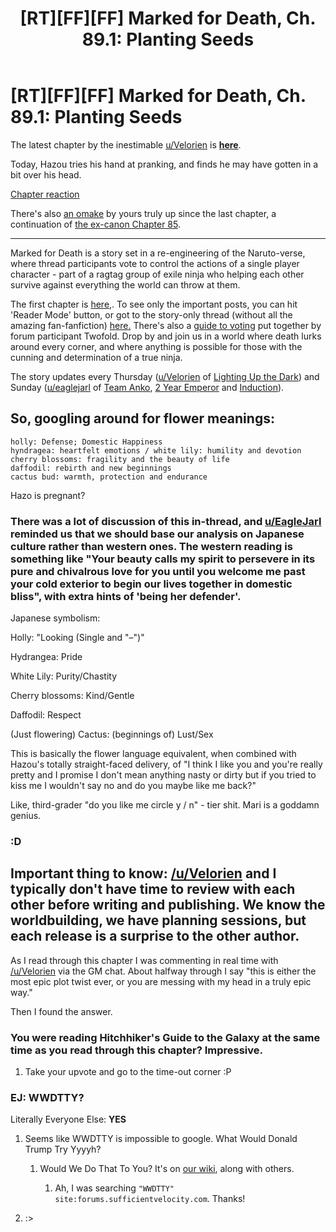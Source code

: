 #+TITLE: [RT][FF][FF] Marked for Death, Ch. 89.1: Planting Seeds

* [RT][FF][FF] Marked for Death, Ch. 89.1: Planting Seeds
:PROPERTIES:
:Author: oliwhail
:Score: 11
:DateUnix: 1481300996.0
:DateShort: 2016-Dec-09
:END:
The latest chapter by the inestimable [[/u/Velorien][u/Velorien]] is *[[https://forums.sufficientvelocity.com/threads/marked-for-death-a-rational-naruto-quest.24481/page-1332#post-7433356][here]]*.

Today, Hazou tries his hand at pranking, and finds he may have gotten in a bit over his head.

[[#s][Chapter reaction]]

There's also [[https://forums.sufficientvelocity.com/threads/marked-for-death-a-rational-naruto-quest.24481/page-1322#post-7414820][an omake]] by yours truly up since the last chapter, a continuation of [[https://forums.sufficientvelocity.com/threads/marked-for-death-a-rational-naruto-quest.24481/page-1276#post-7333708][the ex-canon Chapter 85]].

--------------

Marked for Death is a story set in a re-engineering of the Naruto-verse, where thread participants vote to control the actions of a single player character - part of a ragtag group of exile ninja who helping each other survive against everything the world can throw at them.

The first chapter is [[https://forums.sufficientvelocity.com/threads/marked-for-death-a-rational-naruto-quest.24481/][here,]]. To see only the important posts, you can hit 'Reader Mode' button, or got to the story-only thread (without all the amazing fan-fanfiction) [[https://forums.sufficientvelocity.com/posts/4993131/][here.]] There's also a [[https://forums.sufficientvelocity.com/posts/6283682/][guide to voting]] put together by forum participant Twofold. Drop by and join us in a world where death lurks around every corner, and where anything is possible for those with the cunning and determination of a true ninja.

The story updates every Thursday ([[/u/Velorien][u/Velorien]] of [[https://www.fanfiction.net/s/9311012/1/Lighting-Up-the-Dark][Lighting Up the Dark]]) and Sunday ([[/u/eaglejarl][u/eaglejarl]] of [[https://www.fanfiction.net/s/11087425/1/Team-Anko][Team Anko]], [[https://www.reddit.com/r/rational/comments/3xe9fn/ffrt_the_two_year_emperor_is_back_and_free/][2 Year Emperor]] and [[https://dl.dropboxusercontent.com/u/3294457/give_aways/Induction/chapter_001.html][Induction]]).


** So, googling around for flower meanings:

#+begin_example
  holly: Defense; Domestic Happiness  
  hyndragea: heartfelt emotions / white lily: humility and devotion 
  cherry blossoms: fragility and the beauty of life  
  daffodil: rebirth and new beginnings  
  cactus bud: warmth, protection and endurance  
#+end_example

Hazo is pregnant?
:PROPERTIES:
:Author: Anderkent
:Score: 5
:DateUnix: 1481323405.0
:DateShort: 2016-Dec-10
:END:

*** There was a lot of discussion of this in-thread, and [[/u/EagleJarl][u/EagleJarl]] reminded us that we should base our analysis on Japanese culture rather than western ones. The western reading is something like "Your beauty calls my spirit to persevere in its pure and chivalrous love for you until you welcome me past your cold exterior to begin our lives together in domestic bliss", with extra hints of 'being her defender'.

Japanese symbolism:

Holly: "Looking (Single and "--")"

Hydrangea: Pride

White Lily: Purity/Chastity

Cherry blossoms: Kind/Gentle

Daffodil: Respect

(Just flowering) Cactus: (beginnings of) Lust/Sex

This is basically the flower language equivalent, when combined with Hazou's totally straight-faced delivery, of "I think I like you and you're really pretty and I promise I don't mean anything nasty or dirty but if you tried to kiss me I wouldn't say no and do you maybe like me back?"

Like, third-grader "do you like me circle y / n" - tier shit. Mari is a goddamn genius.
:PROPERTIES:
:Author: oliwhail
:Score: 3
:DateUnix: 1481375064.0
:DateShort: 2016-Dec-10
:END:


*** :D
:PROPERTIES:
:Author: MatterBeam
:Score: 2
:DateUnix: 1481329261.0
:DateShort: 2016-Dec-10
:END:


** Important thing to know: [[/u/Velorien]] and I typically don't have time to review with each other before writing and publishing. We know the worldbuilding, we have planning sessions, but each release is a surprise to the other author.

As I read through this chapter I was commenting in real time with [[/u/Velorien]] via the GM chat. About halfway through I say "this is either the most epic plot twist ever, or you are messing with my head in a truly epic way."

Then I found the answer.
:PROPERTIES:
:Author: eaglejarl
:Score: 2
:DateUnix: 1481301405.0
:DateShort: 2016-Dec-09
:END:

*** You were reading Hitchhiker's Guide to the Galaxy at the same time as you read through this chapter? Impressive.
:PROPERTIES:
:Author: zzzyxas
:Score: 5
:DateUnix: 1481301712.0
:DateShort: 2016-Dec-09
:END:

**** Take your upvote and go to the time-out corner :P
:PROPERTIES:
:Author: oliwhail
:Score: 2
:DateUnix: 1481301817.0
:DateShort: 2016-Dec-09
:END:


*** EJ: WWDTTY?

Literally Everyone Else: *YES*
:PROPERTIES:
:Author: Jello_Raptor
:Score: 3
:DateUnix: 1481301694.0
:DateShort: 2016-Dec-09
:END:

**** Seems like WWDTTY is impossible to google. What Would Donald Trump Try Yyyyh?
:PROPERTIES:
:Author: Anderkent
:Score: 5
:DateUnix: 1481321753.0
:DateShort: 2016-Dec-10
:END:

***** Would We Do That To You? It's on [[http://markedfordeath.wikia.com/wiki/Frequently_Used_Acronyms][our wiki]], along with others.
:PROPERTIES:
:Author: eaglejarl
:Score: 2
:DateUnix: 1481321907.0
:DateShort: 2016-Dec-10
:END:

****** Ah, I was searching ="WWDTTY" site:forums.sufficientvelocity.com=. Thanks!
:PROPERTIES:
:Author: Anderkent
:Score: 1
:DateUnix: 1481322094.0
:DateShort: 2016-Dec-10
:END:


**** :>
:PROPERTIES:
:Author: eaglejarl
:Score: 1
:DateUnix: 1481306488.0
:DateShort: 2016-Dec-09
:END:
